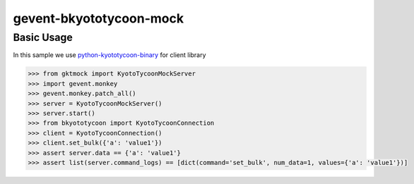 gevent-bkyototycoon-mock
========================

Basic Usage
-----------

In this sample we use `python-kyototycoon-binary <https://github.com/studio-ousia/python-kyototycoon-binary>`_ for client library

.. code-block:: python

    >>> from gktmock import KyotoTycoonMockServer
    >>> import gevent.monkey
    >>> gevent.monkey.patch_all()
    >>> server = KyotoTycoonMockServer()
    >>> server.start()
    >>> from bkyototycoon import KyotoTycoonConnection
    >>> client = KyotoTycoonConnection()
    >>> client.set_bulk({'a': 'value1'})
    >>> assert server.data == {'a': 'value1'}
    >>> assert list(server.command_logs) == [dict(command='set_bulk', num_data=1, values={'a': 'value1'})]

